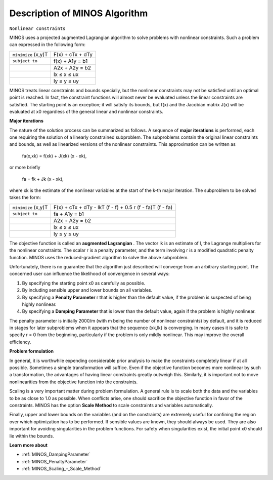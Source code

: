 

.. _Description_of_MINOS_Algorithm:
.. _MINOS_Description_of_MINOS_Algorithm:


Description of MINOS Algorithm
==============================

``Nonlinear constraints`` 

MINOS uses a projected augmented Lagrangian algorithm to solve problems with nonlinear constraints. Such a problem can expressed in the following form:




.. list-table::

   * - ``minimize`` (x,y)T
     - F(x) + cTx + dTy
   * - ``subject to`` 
     - f(x) + A1y = b1
   * - 
     - A2x + A2y = b2
   * - 
     - lx ≤ x ≤ ux
   * - 
     - ly ≤ y ≤ uy




MINOS treats linear constraints and bounds specially, but the nonlinear constraints may not be satisfied until an optimal point is reached. In fact, the constraint functions will almost never be evaluated unless the linear constraints are satisfied. The starting point is an exception; it will satisfy its bounds, but f(x) and the Jacobian matrix J(x) will be evaluated at x0 regardless of the general linear and nonlinear constraints.



**Major iterations** 

The nature of the solution process can be summarized as follows. A sequence of **major iterations**  is performed, each one requiring the solution of a linearly constrained subproblem. The subproblems contain the original linear constraints and bounds, as well as linearized versions of the nonlinear constraints. This approximation can be written as



	fa(x,xk) = f(xk) + J(xk) (x - xk),



or more briefly



	fa = fk + Jk (x - xk),



where xk is the estimate of the nonlinear variables at the start of the k-th major iteration. The subproblem to be solved takes the form:




.. list-table::

   * - ``minimize`` (x,y)T
     - F(x) + cTx + dTy - lkT (f - f) + 0.5 r (f - fa)T (f - fa)
   * - ``subject to`` 
     - fa + A1y = b1
   * - 
     - A2x + A2y = b2
   * - 
     - lx ≤ x ≤ ux
   * - 
     - ly ≤ y ≤ uy




The objective function is called an **augmented Lagrangian** . The vector lk is an estimate of l, the Lagrange multipliers for the nonlinear constraints. The scalar r is a penalty parameter, and the term involving r is a modified quadratic penalty function. MINOS uses the reduced-gradient algorithm to solve the above subproblem.



Unfortunately, there is no guarantee that the algorithm just described will converge from an arbitrary starting point. The concerned user can influence the likelihood of convergence in several ways:


#.  By specifying the starting point x0 as carefully as possible.
#.  By including sensible upper and lower bounds on all variables.
#.  By specifying a **Penalty Parameter**  r that is higher than the default value, if the problem is suspected of being highly nonlinear.
#.  By specifying a **Damping Parameter**  that is lower than the default value, again if the problem is highly nonlinear.



The penalty parameter is initially 2000/m (with m being the number of nonlinear constraints) by default, and it is reduced in stages for later subproblems when it appears that the sequence {xk,lk} is converging. In many cases it is safe to specify r = 0 from the beginning, particularly if the problem is only mildly nonlinear. This may improve the overall efficiency.



**Problem formulation** 

In general, it is worthwhile expending considerable prior analysis to make the constraints completely linear if at all possible. Sometimes a simple transformation will suffice. Even if the objective function becomes more nonlinear by such a transformation, the advantages of having linear constraints greatly outweigh this. Similarly, it is important not to move nonlinearities from the objective function into the constraints.



Scaling is a very important matter during problem formulation. A general rule is to scale both the data and the variables to be as close to 1.0 as possible. When conflicts arise, one should sacrifice the objective function in favor of the constraints. MINOS has the option **Scale Method**  to scale constraints and variables automatically.



Finally, upper and lower bounds on the variables (and on the constraints) are extremely useful for confining the region over which optimization has to be performed. If sensible values are known, they should always be used. They are also important for avoiding singularities in the problem functions. For safety when singularities exist, the initial point x0 should lie within the bounds.



**Learn more about** 

*	:ref:`MINOS_DampingParameter`  
*	:ref:`MINOS_PenaltyParameter`  
*	:ref:`MINOS_Scaling_-_Scale_Method`  



